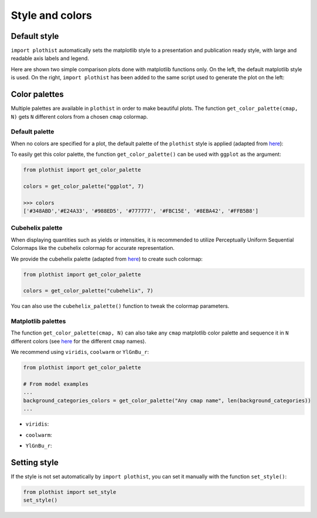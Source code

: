 .. _usage-style-label:

================
Style and colors
================

Default style
=============

``import plothist`` automatically sets the matplotlib style to a presentation and publication ready style, with large and readable axis labels and legend.

Here are shown two simple comparison plots done with matplotlib functions only. On the left, the default matplotlib style is used. On the right, ``import plothist`` has been added to the same script used to generate the plot on the left:

|img1| |img2|

.. |img1| image:: ../img/matplotlib_example.svg
   :alt: without plothist
   :width: 320

.. |img2| image:: ../img/plothist_example.svg
   :alt: with plothist
   :width: 320


Color palettes
==============

Multiple palettes are available in ``plothist`` in order to make beautiful plots. The function ``get_color_palette(cmap, N)`` gets ``N`` different colors from a chosen ``cmap`` colormap.


Default palette
---------------

When no colors are specified for a plot, the default palette of the ``plothist`` style is applied (adapted from `here <https://matplotlib.org/stable/gallery/style_sheets/ggplot.html>`_):

.. image:: ../img/usage_style_cycle.svg
   :alt: Default ggplot palette

To easily get this color palette, the function ``get_color_palette()`` can be used with ``ggplot`` as the argument:

.. code-block:: python

    from plothist import get_color_palette

    colors = get_color_palette("ggplot", 7)

    >>> colors
    ['#348ABD','#E24A33', '#988ED5', '#777777', '#FBC15E', '#8EBA42', '#FFB5B8']


Cubehelix palette
-----------------

When displaying quantities such as yields or intensities, it is recommended to utilize Perceptually Uniform Sequential Colormaps like the cubehelix colormap for accurate representation.

We provide the cubehelix palette (adapted from `here <https://seaborn.pydata.org/generated/seaborn.cubehelix_palette.html>`_) to create such colormap:

.. code-block:: python

    from plothist import get_color_palette

    colors = get_color_palette("cubehelix", 7)

.. image:: ../img/usage_cubehelix.svg
   :alt: Cubehelix example

You can also use the ``cubehelix_palette()`` function to tweak the colormap parameters.


Matplotlib palettes
-------------------


The function ``get_color_palette(cmap, N)`` can also take any ``cmap`` matplotlib color palette and sequence it in ``N`` different colors (see `here <https://matplotlib.org/stable/gallery/color/colormap_reference.html>`_ for the different ``cmap`` names).

We recommend using ``viridis``, ``coolwarm`` or ``YlGnBu_r``:

.. code-block:: python

    from plothist import get_color_palette

    # From model examples
    ...
    background_categories_colors = get_color_palette("Any cmap name", len(background_categories))
    ...

.. image:: ../img/usage_colorpalette_examples.svg
   :alt: Color palette examples

* ``viridis``:

.. image:: ../img/usage_viridis_palette.svg
   :alt: viridis palette


* ``coolwarm``:

.. image:: ../img/usage_coolwarm_palette.svg
   :alt: coolwarm palette


* ``YlGnBu_r``:

.. image:: ../img/usage_YlGnBu_r_palette.svg
   :alt: YlGnBu_r palette


Setting style
=============

If the style is not set automatically by ``import plothist``, you can set it manually with the function ``set_style()``:

.. code-block:: python

    from plothist import set_style
    set_style()
